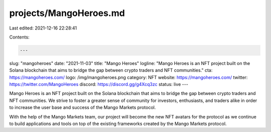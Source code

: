 projects/MangoHeroes.md
=======================

Last edited: 2021-12-16 22:28:41

Contents:

.. code-block:: md

    ---
slug: "mangoheroes"
date: "2021-11-03"
title: "Mango Heroes"
logline: "Mango Heroes is an NFT project built on the Solana blockchain that aims to bridge the gap between crypto traders and NFT communities."
cta: https://mangoheroes.com/
logo: /img/mangoheroes.png
category: NFT
website: https://mangoheroes.com/
twitter: https://twitter.com/MangoHeroes
discord: https://discord.gg/g4Xcq3zc
status: live
---

Mango Heroes is an NFT project built on the Solana blockchain that aims to bridge the gap between crypto traders and NFT communities. We strive to foster a greater sense of community for investors, enthusiasts, and traders alike in order to increase the user base and success of the Mango Markets protocol.

With the help of the Mango Markets team, our project will become the new NFT avatars for the protocol as we continue to build applications and tools on top of the existing frameworks created by the Mango Markets protocol.


